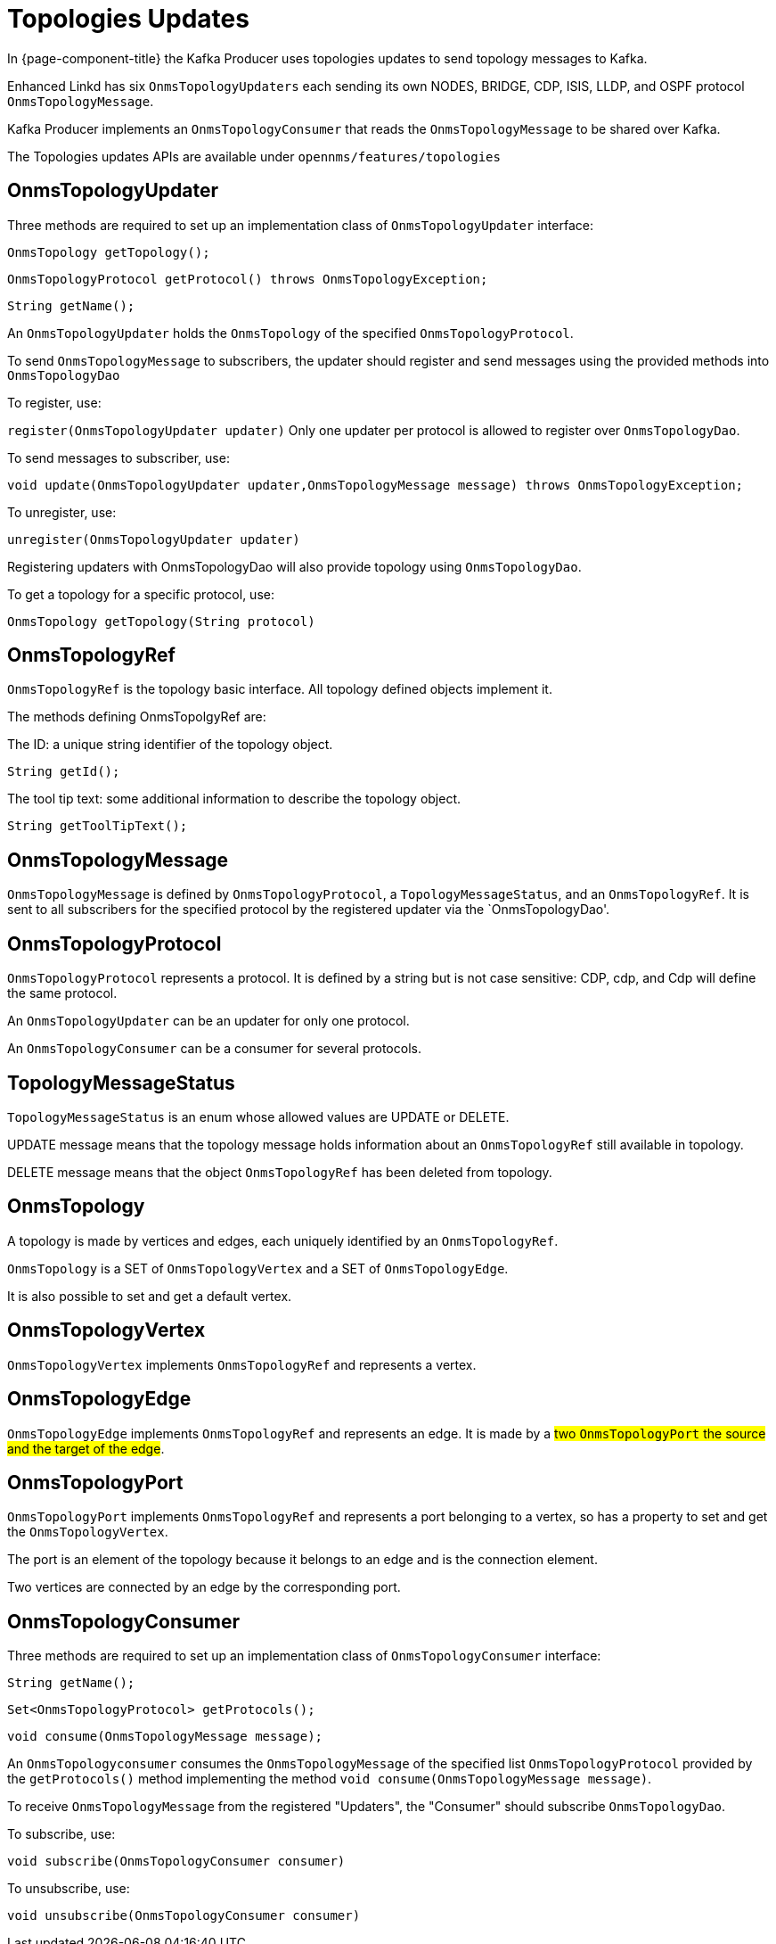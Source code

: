 // Allow image rendering
:imagesdir: ../../images

= Topologies Updates

In {page-component-title} the Kafka Producer uses topologies updates to send topology messages to Kafka.

Enhanced Linkd has six `OnmsTopologyUpdaters` each sending its own NODES, BRIDGE, CDP, ISIS, LLDP, and OSPF protocol `OnmsTopologyMessage`.

Kafka Producer implements an `OnmsTopologyConsumer` that reads the `OnmsTopologyMessage` to be shared over Kafka.

The Topologies updates APIs are available under `opennms/features/topologies`

== OnmsTopologyUpdater

Three methods are required to set up an implementation class of `OnmsTopologyUpdater` interface:

`OnmsTopology getTopology();`

`OnmsTopologyProtocol getProtocol() throws OnmsTopologyException;`

`String getName();`

An `OnmsTopologyUpdater` holds the `OnmsTopology` of the specified `OnmsTopologyProtocol`.

To send `OnmsTopologyMessage` to subscribers, the updater should register and send messages using the provided methods into `OnmsTopologyDao`

To register, use:

`register(OnmsTopologyUpdater updater)`
Only one updater per protocol is allowed to register over `OnmsTopologyDao`.

To send messages to subscriber, use:

`void update(OnmsTopologyUpdater updater,OnmsTopologyMessage message) throws OnmsTopologyException;`

To unregister, use:

`unregister(OnmsTopologyUpdater updater)`

Registering updaters with OnmsTopologyDao will also provide topology using `OnmsTopologyDao`.

To get a topology for a specific protocol, use:

`OnmsTopology getTopology(String protocol)`

== OnmsTopologyRef

`OnmsTopologyRef` is the topology basic interface.
All topology defined objects implement it.

The methods defining OnmsTopolgyRef are:

The ID: a unique string identifier of the topology object.

`String getId();`

The tool tip text: some additional information to describe the topology object.

`String getToolTipText();`

== OnmsTopologyMessage

`OnmsTopologyMessage` is defined by `OnmsTopologyProtocol`, a `TopologyMessageStatus`, and an `OnmsTopologyRef`.
It is sent to all subscribers for the specified protocol by the registered updater via the `OnmsTopologyDao'.

== OnmsTopologyProtocol

`OnmsTopologyProtocol` represents a protocol.
It is defined by a string but is not case sensitive: CDP, cdp, and Cdp will define the same protocol.

An `OnmsTopologyUpdater` can be an updater for only one protocol.

An `OnmsTopologyConsumer` can be a consumer for several protocols.

== TopologyMessageStatus

`TopologyMessageStatus` is an enum whose allowed values are UPDATE or DELETE.

UPDATE message means that the topology message holds information about an `OnmsTopologyRef`
still available in topology.

DELETE message means that the object `OnmsTopologyRef` has been deleted from topology.

== OnmsTopology

A topology is made by vertices and edges, each uniquely identified by an `OnmsTopologyRef`.

`OnmsTopology` is a SET of `OnmsTopologyVertex` and a SET of `OnmsTopologyEdge`.

It is also possible to set and get a default vertex.

== OnmsTopologyVertex

`OnmsTopologyVertex` implements `OnmsTopologyRef` and represents a vertex.

== OnmsTopologyEdge

`OnmsTopologyEdge` implements `OnmsTopologyRef` and represents an edge.
It is made by a #two `OnmsTopologyPort` the source and the target of the edge#.

== OnmsTopologyPort

`OnmsTopologyPort` implements `OnmsTopologyRef` and represents a port belonging to a vertex, so has a property to set and get the `OnmsTopologyVertex`.

The port is an element of the topology because it belongs to an edge and is the connection element.

Two vertices are connected by an edge by the corresponding port.

== OnmsTopologyConsumer

Three methods are required to set up an implementation class of `OnmsTopologyConsumer` interface:

`String getName();`

`Set<OnmsTopologyProtocol> getProtocols();`

`void consume(OnmsTopologyMessage message);`

An `OnmsTopologyconsumer` consumes the `OnmsTopologyMessage` of the specified list `OnmsTopologyProtocol` provided by the `getProtocols()` method implementing the method `void consume(OnmsTopologyMessage message)`.

To receive `OnmsTopologyMessage` from the registered "Updaters", the "Consumer" should subscribe `OnmsTopologyDao`.

To subscribe, use:

`void subscribe(OnmsTopologyConsumer consumer)`

To unsubscribe, use:

`void unsubscribe(OnmsTopologyConsumer consumer)`
 
